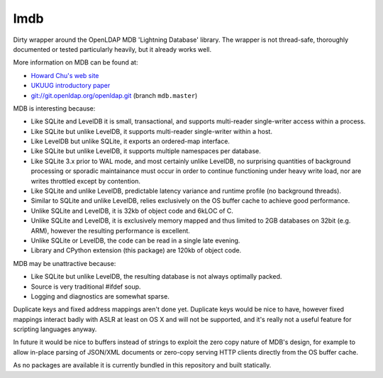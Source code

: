 lmdb
----

Dirty wrapper around the OpenLDAP MDB 'Lightning Database' library. The wrapper
is not thread-safe, thoroughly documented or tested particularly heavily, but
it already works well.

More information on MDB can be found at:

* `Howard Chu's web site <http://symas.com/mdb/>`_
* `UKUUG introductory paper <http://symas.com/mdb/20120322-UKUUG-MDB-txt.pdf>`_
* `git://git.openldap.org/openldap.git <git://git.openldap.org/openldap.git>`_
  (branch ``mdb.master``)

MDB is interesting because:

* Like SQLite and LevelDB it is small, transactional, and supports multi-reader
  single-writer access within a process.
* Like SQLite but unlike LevelDB, it supports multi-reader single-writer within
  a host.
* Like LevelDB but unlike SQLite, it exports an ordered-map interface.
* Like SQLite but unlike LevelDB, it supports multiple namespaces per database.
* Like SQLite 3.x prior to WAL mode, and most certainly unlike LevelDB, no
  surprising quantities of background processing or sporadic maintainance must
  occur in order to continue functioning under heavy write load, nor are writes
  throttled except by contention.
* Like SQLite and unlike LevelDB, predictable latency variance and runtime
  profile (no background threads).
* Similar to SQLite and unlike LevelDB, relies exclusively on the OS buffer
  cache to achieve good performance.
* Unlike SQLite and LevelDB, it is 32kb of object code and 6kLOC of C.
* Unlike SQLite and LevelDB, it is exclusively memory mapped and thus limited
  to 2GB databases on 32bit (e.g. ARM), however the resulting performance is
  excellent.
* Unlike SQLite or LevelDB, the code can be read in a single late evening.
* Library and CPython extension (this package) are 120kb of object code.


MDB may be unattractive because:

* Like SQLite but unlike LevelDB, the resulting database is not always
  optimally packed.
* Source is very traditional #ifdef soup.
* Logging and diagnostics are somewhat sparse.

Duplicate keys and fixed address mappings aren't done yet. Duplicate keys would
be nice to have, however fixed mappings interact badly with ASLR at least on OS
X and will not be supported, and it's really not a useful feature for scripting
languages anyway.

In future it would be nice to buffers instead of strings to exploit the zero
copy nature of MDB's design, for example to allow in-place parsing of JSON/XML
documents or zero-copy serving HTTP clients directly from the OS buffer cache.

As no packages are available it is currently bundled in this repository and
built statically.
